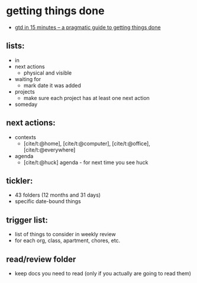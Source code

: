 * getting things done
- [[https://hamberg.no/gtd/][gtd in 15 minutes -- a pragmatic guide to getting things done]]

** lists:
- in
- next actions
  - physical and visible
- waiting for
  - mark date it was added
- projects
  - make sure each project has at least one next action
- someday

** next actions:
- contexts
  - [cite/t:@home], [cite/t:@computer], [cite/t:@office], [cite/t:@everywhere]
- agenda
  - [cite/t:@huck] agenda - for next time you see huck

** tickler:
- 43 folders (12 months and 31 days)
- specific date-bound things

** trigger list:
- list of things to consider in weekly review
- for each org, class, apartment, chores, etc.

** read/review folder
- keep docs you need to read (only if you actually are going to read them)
